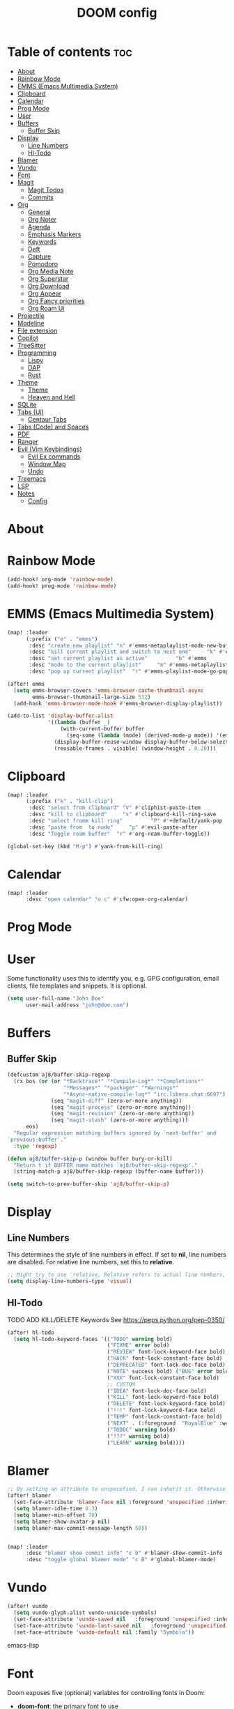 #+title: DOOM config

* Table of contents :toc:
- [[#about][About]]
- [[#rainbow-mode][Rainbow Mode]]
- [[#emms-emacs-multimedia-system][EMMS (Emacs Multimedia System)]]
- [[#clipboard][Clipboard]]
- [[#calendar][Calendar]]
- [[#prog-mode][Prog Mode]]
- [[#user][User]]
- [[#buffers][Buffers]]
  - [[#buffer-skip][Buffer Skip]]
- [[#display][Display]]
  - [[#line-numbers][Line Numbers]]
  - [[#hl-todo][Hl-Todo]]
- [[#blamer][Blamer]]
- [[#vundo][Vundo]]
- [[#font][Font]]
- [[#magit][Magit]]
  - [[#magit-todos][Magit Todos]]
  - [[#commits][Commits]]
- [[#org][Org]]
  - [[#general][General]]
  - [[#org-noter][Org Noter]]
  - [[#agenda][Agenda]]
  - [[#emphasis-markers][Emphasis Markers]]
  - [[#keywords][Keywords]]
  - [[#deft][Deft]]
  - [[#capture][Capture]]
  - [[#pomodoro][Pomodoro]]
  - [[#org-media-note][Org Media Note]]
  - [[#org-superstar][Org Superstar]]
  - [[#org-download][Org Download]]
  - [[#org-appear][Org Appear]]
  - [[#org-fancy-priorities][Org Fancy priorities]]
  - [[#org-roam-ui][Org Roam Ui]]
- [[#projectile][Projectile]]
- [[#modeline][Modeline]]
- [[#file-extension][File extension]]
- [[#copilot][Copilot]]
- [[#treesitter][TreeSitter]]
- [[#programming][Programming]]
  - [[#lispy][Lispy]]
  - [[#dap][DAP]]
  - [[#rust][Rust]]
- [[#theme][Theme]]
  -   [[#theme-1][Theme]]
  -   [[#heaven-and-hell][Heaven and Hell]]
- [[#sqlite][SQLite]]
- [[#tabs-ui][Tabs (Ui)]]
  - [[#centaur-tabs][Centaur Tabs]]
- [[#tabs-code-and-spaces][Tabs (Code) and Spaces]]
- [[#pdf][PDF]]
- [[#ranger][Ranger]]
- [[#evil-vim-keybindings][Evil (Vim Keybindings)]]
  - [[#evil-ex-commands][Evil Ex commands]]
  - [[#window-map][Window Map]]
  - [[#undo][Undo]]
- [[#treemacs][Treemacs]]
- [[#lsp][LSP]]
- [[#notes][Notes]]
  - [[#config][Config]]

* About
* Rainbow Mode

#+BEGIN_SRC emacs-lisp :tangle yes
(add-hook! org-mode 'rainbow-mode)
(add-hook! prog-mode 'rainbow-mode)

#+END_SRC
* EMMS (Emacs Multimedia System)

#+BEGIN_SRC emacs-lisp :tangle yes
(map! :leader
      (:prefix ("e" . "emms")
       :desc "create new playlist" "n" #'emms-metaplaylist-mode-new-buffer
       :desc "kill current playlist and switch to next one"     "k" #'emms-playlist-current-kill
       :desc "set current playlist as active"         "b" #'emms
       :desc "mode to the current playlist"     "m" #'emms-metaplaylist-mode-go
       :desc "pop up current playlist"  "r" #'emms-playlist-mode-go-popup))

(after! emms
  (setq emms-browser-covers 'emms-browser-cache-thumbnail-async
        emms-browser-thumbnail-large-size 512)
  (add-hook 'emms-browser-mode-hook #'emms-browser-display-playlist))

(add-to-list 'display-buffer-alist
             '((lambda (buffer _)
                 (with-current-buffer buffer
                   (seq-some (lambda (mode) (derived-mode-p mode)) '(emms-playlist-mode))))
               (display-buffer-reuse-window display-buffer-below-selected)
               (reusable-frames . visible) (window-height . 0.20)))

#+END_SRC
* Clipboard
#+BEGIN_SRC emacs-lisp :tangle yes
(map! :leader
      (:prefix ("k" . "kill-clip")
       :desc "select from clipboard" "V" #'cliphist-paste-item
       :desc "kill to clipboard"     "x" #'clipboard-kill-ring-save
       :desc "select fromm kill ring"         "P" #'+default/yank-pop
       :desc "paste from  to node"     "p" #'evil-paste-after
       :desc "Toggle roam buffer"  "r" #'org-roam-buffer-toggle))

(global-set-key (kbd "M-p") #'yank-from-kill-ring)
#+END_SRC
* Calendar
#+BEGIN_SRC emacs-lisp :tangle yes
(map! :leader
      :desc "open calendar" "o c" #'cfw:open-org-calendar)
#+END_SRC

* Prog Mode
* User
Some functionality uses this to identify you, e.g. GPG configuration, email clients, file templates and snippets. It is optional.
#+BEGIN_SRC emacs-lisp :tangle yes
(setq user-full-name "John Doe"
      user-mail-address "john@doe.com")
#+END_SRC
* Buffers
** Buffer Skip
#+BEGIN_SRC emacs-lisp :tangle yes
(defcustom aj8/buffer-skip-regexp
  (rx bos (or (or "*Backtrace*" "*Compile-Log*" "*Completions*"
                  "*Messages*" "*package*" "*Warnings*"
                  "*Async-native-compile-log*" "irc.libera.chat:6697")
              (seq "magit-diff" (zero-or-more anything))
              (seq "magit-process" (zero-or-more anything))
              (seq "magit-revision" (zero-or-more anything))
              (seq "magit-stash" (zero-or-more anything)))
      eos)
  "Regular expression matching buffers ignored by `next-buffer' and
`previous-buffer'."
  :type 'regexp)

(defun aj8/buffer-skip-p (window buffer bury-or-kill)
  "Return t if BUFFER name matches `aj8/buffer-skip-regexp'."
  (string-match-p aj8/buffer-skip-regexp (buffer-name buffer)))

(setq switch-to-prev-buffer-skip 'aj8/buffer-skip-p)
#+END_SRC
* Display
** Line Numbers
This determines the style of line numbers in effect. If set to *nil*, line numbers are disabled. For relative line numbers, set this to *relative*.
#+BEGIN_SRC emacs-lisp :tangle yes
;; Might try to use 'relative. Relative refers to actual line numbers, visual to those seen on screen.
(setq display-line-numbers-type 'visual)

#+END_SRC
** Hl-Todo
TODO ADD KILL/DELETE Keywords
See https://peps.python.org/pep-0350/
#+BEGIN_SRC emacs-lisp :tangle yes
(after! hl-todo
  (setq hl-todo-keyword-faces '(("TODO" warning bold)
                                ("FIXME" error bold)
                                ("REVIEW" font-lock-keyword-face bold)
                                ("HACK" font-lock-constant-face bold)
                                ("DEPRECATED" font-lock-doc-face bold)
                                ("NOTE" success bold) ("BUG" error bold)
                                ("XXX" font-lock-constant-face bold)
                                ;; CUSTOM
                                ("IDEA" font-lock-doc-face bold)
                                ("KILL" font-lock-keyword-face bold)
                                ("DELETE" font-lock-keyword-face bold)
                                ("!!!" font-lock-keyword-face bold)
                                ("TEMP" font-lock-constant-face bold)
                                ("NEXT" . (:foreground  "RoyalBlue" :weight bold :underline nil) )
                                ("TODOC" warning bold)
                                ("???" warning bold)
                                ("LEARN" warning bold))))
#+END_SRC
* Blamer
#+BEGIN_SRC emacs-lisp :tangle yes
;; By setting an attribute to unspecefied, I can inherit it. Otherwise only unspecified attributes will be overwritten. Could be useful in the future
(after! blamer
  (set-face-attribute 'blamer-face nil :foreground 'unspecified :inherit 'lsp-face-semhl-variable)
  (setq blamer-idle-time 0.3)
  (setq blamer-min-offset 70)
  (setq blamer-show-avatar-p nil)
  (setq blamer-max-commit-message-length 50))


(map! :leader
      :desc "blamer show commit info" "c b" #'blamer-show-commit-info
      :desc "toggle global blamer mode" "c B" #'global-blamer-mode)
#+END_SRC
* Vundo
#+BEGIN_SRC emacs-lisp :tangle yes
(after! vundo
  (setq vundo-glyph-alist vundo-unicode-symbols)
  (set-face-attribute 'vundo-saved nil   :foreground 'unspecified :inherit 'diary)
  (set-face-attribute 'vundo-last-saved nil   :foreground 'unspecified :background nil :inherit 'error)
  (set-face-attribute 'vundo-default nil :family "Symbola"))
#+END_SRC emacs-lisp
* Font
Doom exposes five (optional) variables for controlling fonts in Doom:
- *doom-font*: the primary font to use
- *doom-variable-pitch-font*: a non-monospace font (where applicable)
- *doom-big-font*: used for /doom-big-font-mode/; use this for presentations or streaming.
- *doom-unicode-font*:  for unicode glyphs
- *doom-serif-font*: for the `fixed-pitch-serif' face
See *C-h v doom-font* for documentation and more examples of what they accept.

#+BEGIN_SRC emacs-lisp :tangle yes

(setq doom-font (font-spec :family "Terminus" :size 18 :weight 'semi-light)
      doom-variable-pitch-font (font-spec :family "Fira Sans" :size 18))
;; (setq doom-font (font-spec :family "MonteCarlo Fixed 18" :size 18 :weight 'semi-light)
;;       doom-variable-pitch-font (font-spec :family "Fira Sans" :size 18))
;; (setq doom-font (font-spec :family "Fira Code" :size 16 :weight 'semi-light)

;;       doom-variable-pitch-font (font-spec :family "Fira Sans" :size 16 :weight 'light))
;; doom-variable-pitch-font (font-spec :family "Fira Sans" :size 16)

#+END_SRC

If you or Emacs can't find your font, use *M-x describe-font* to look them up; *M-x eval-region* to execute elisp code, and *M-x doom/reload-font* to refresh your font settings. If Emacs still can't find your font, it likely wasn't installed correctly. Font issues are rarely Doom issues!

* Magit
Uses package xyz
** Magit Todos
#+BEGIN_SRC emacs-lisp :tangle yes

(after! magit-todos
  (setq magit-todos-keywords-list '(;; Custom
                                    "NEXT"
                                    "LEARN"
                                    ;; Doom Default
                                    "KILL"
                                    "DELETE"
                                    "!!!"
                                    "???"
                                    "TODO"
                                    "TODOC"
                                    "FIXME"
                                    "REVIEW"
                                    "HACK"
                                    "TEMP"
                                    "IDEA"
                                    "DEPRECATED"
                                    "BUG"
                                    "XXX")))


(add-hook! prog-mode 'magit-todos-mode)
#+END_SRC
** Commits
#+begin_src emacs-lisp :tangle yes
(after! magit
  (setq magit-log-section-commit-count 30))
#+end_src
* Org
** General
#+BEGIN_SRC emacs-lisp :tangle yes

;; If you use `org' and don't want your org files in the default location below,
;; change `org-directory'. It must be set before org loads!
(setq org-directory "~/org-roam/")
(add-hook 'org-mode-hook  '+org-pretty-mode)

(after! org
  (require 'org-inlinetask)
  (require 'org-habit)
  (add-hook 'org-mode-hook 'toc-org-mode)
  (add-hook 'org-mode-hook 'mixed-pitch-mode)
  (setq org-roam-directory "~/org-roam/"

        org-agenda-files (list "~/org-roam/agenda/"
                               "~/org-roam/work/"
                               "~/org-roam/daily/"
                               "~/org-roam/daily/writing/"
                               "~/org-roam/daily/private/"
                               "~/org-roam/daily/work/"
                               "~/org-roam/personal"
                               "~/org-roam/gtd/inbox.org"
                               "~/org-roam/gtd/gtd.org"
                               "~/org-roam/gtd/someday.org"
                               "~/org-roam/gtd/scheduled.org" )

        org-image-actual-width '(500)
        ;; TODO check if this includes or excluded .gpg files

        org-agenda-file-regexp "\\`[^.].*\\.org\\\(\\.gpg\\\)?\\'"

        org-emphasis-alist '(("*" (bold :inherit 'git-commit-comment-detached ))
                             ("/" (italic :inherit 'git-commit-summary :underline nil ))
                             ("_" underline)
                             ("=" (:inherit 'diff-refine-changed))
                             ("~" (:inherit 'diff-refine-added))
                             ;; ("~" (:background "#83a598" :foreground "MidnightBlue"))
                             ("+" (:strike-through t)))

        org-priority-lowest 68
        org-default-priority 68))

#+END_SRC
** Org Noter
#+BEGIN_SRC emacs-lisp :tangle yes
(map!
 :after org-noter
 :map org-noter-doc-mode-map
 "M-i"  'org-noter-insert-precise-note
 "C-M-i" 'org-noter-insert-note)

#+END_SRC
** Agenda
*** Super Agenda
#+BEGIN_SRC emacs-lisp :tangle yes
(after! org-super-agenda
  (setq org-super-agenda-header-properties '(face +org-todo-active org-agenda-structural-header t)
        org-super-agenda-header-separator ""))

;; TODO Learn ORG-QL, remove org-superagenda in the future (posibly)
(add-hook 'org-agenda-mode-hook 'org-super-agenda-mode)
#+END_SRC
*** Settings
#+BEGIN_SRC emacs-lisp :tangle yes
;;(setq org-agenda-files "~/org-roam/")
;;(setq org-agenda-skip-function-global
;;        '(org-agenda-skip-entry-if 'nottodo '("TODO")))

(setq org-habit-show-habits-only-for-today 'nil)
(setq org-agenda-show-future-repeats 'next)

(setq org-agenda-dim-blocked-tasks nil)
(setq org-agenda-skip-function-global
      '(org-agenda-skip-entry-if 'todo '("FIN")))

(setq org-agenda-prefix-format
        '((agenda . "  %i%-15:c%?-12t%-8s")
          (todo . "%s  %i%-15:c % s t: %-5e s: %-5(let ((schedule (org-get-scheduled-time (point)))) (if schedule (format-time-string \"%m-%d\" schedule) \"\")) d: %-5(let ((deadline (org-get-deadline-time (point)))) (if deadline (format-time-string \"%m-%d\" deadline) \"\")) h: %-12t")
          (tags . "  %i%-15:c%?-12t% s")
          (search . "  %i%-15:c%-6e %s")))
  ;; Might need to Adjust in the future

#+END_SRC
*** View Commands
#+BEGIN_SRC emacs-lisp :tangle yes
(setq org-agenda-custom-commands
      ;; Create Somdeay view
      ;; Add Email section
      '(("v" "A better agenda view"
         ((tags-todo "inbox"
                     ((org-agenda-overriding-header "\n0. INBOX:\n⃛⃛⃛⃛⃛⃛⃛⃛⃛⃛⃛⃛⃛⃛⃛⃛⃛⃛⃛⃛⃛⃛⃛⃛⃛⃛⃛⃛⃛⃛⃛⃛⃛⃛⃛⃛⃛⃛⃛⃛⃛⃛⃛⃛⃛⃛⃛⃛⃛⃛⃛⃛⃛⃛⃛⃛⃛⃛⃛⃛⃛⃛⃛⃛⃛⃛⃛⃛⃛⃛⃛⃛⃛⃛⃛⃛⃛⃛⃛⃛⃛⃛⃛⃛⃛⃛⃛⃛⃛⃛⃛⃛⃛⃛⃛⃛⃛⃛⃛⃛⃛⃛⃛⃛⃛⃛⃛⃛⃛⃛⃛⃛⃛⃛⃛⃛⃛⃛⃛⃛⃛⃛⃛⃛⃛⃛⃛⃛⃛⃛⃛⃛")
                      (org-agenda-sorting-strategy '(deadline-up))
                      (org-super-agenda-groups '((:auto-parent t)))))
          ;; Skip if Tag Someday
          (todo "NEXT"
                ;;(org-agenda-compact-blocks t)
                ;; Skip if Tag Someday
                (agenda "" ((org-agenda-span 14)
                            (org-agenda-overriding-header "4. CALENDAR:\n⃛⃛⃛⃛⃛⃛⃛⃛⃛⃛⃛⃛⃛⃛⃛⃛⃛⃛⃛⃛⃛⃛⃛⃛⃛⃛⃛⃛⃛⃛⃛⃛⃛⃛⃛⃛⃛⃛⃛⃛⃛⃛⃛⃛⃛⃛⃛⃛⃛⃛⃛⃛⃛⃛⃛⃛⃛⃛⃛⃛⃛⃛⃛⃛⃛⃛⃛⃛⃛⃛⃛⃛⃛⃛⃛⃛⃛⃛⃛⃛⃛⃛⃛⃛⃛⃛⃛⃛⃛⃛⃛⃛⃛⃛⃛⃛⃛⃛⃛⃛⃛⃛⃛⃛⃛⃛⃛⃛⃛⃛⃛⃛⃛⃛⃛⃛⃛⃛⃛⃛⃛⃛⃛⃛⃛⃛⃛⃛⃛⃛⃛⃛\n")
                            ))
                (todo "" (
                          (org-agenda-skip-function '(org-agenda-skip-entry-if 'nottimestamp 'regexp ":habit:" 'todo '("PROJ")))
                          (org-agenda-sorting-strategy '(deadline-up) )
                          (org-agenda-overriding-header "")
                          (org-super-agenda-groups '((:name "All scheduled tasks" :todo t)))))
                ;;(org-agenda-compact-blocks t)
                (todo "" ((org-agenda-skip-function '(org-agenda-skip-entry-if 'notregexp ":habit:"))
                          (org-agenda-overriding-header "")
                          (org-agenda-sorting-strategy '(deadline-up))
                          (org-super-agenda-groups '((:habit t)))))
                ((org-agenda-skip-function '(org-agenda-skip-entry-if 'regexp ":finished"))
                 (org-agenda-overriding-header "1. NEXT:\n⃛⃛⃛⃛⃛⃛⃛⃛⃛⃛⃛⃛⃛⃛⃛⃛⃛⃛⃛⃛⃛⃛⃛⃛⃛⃛⃛⃛⃛⃛⃛⃛⃛⃛⃛⃛⃛⃛⃛⃛⃛⃛⃛⃛⃛⃛⃛⃛⃛⃛⃛⃛⃛⃛⃛⃛⃛⃛⃛⃛⃛⃛⃛⃛⃛⃛⃛⃛⃛⃛⃛⃛⃛⃛⃛⃛⃛⃛⃛⃛⃛⃛⃛⃛⃛⃛⃛⃛⃛⃛⃛⃛⃛⃛⃛⃛⃛⃛⃛⃛⃛⃛⃛⃛⃛⃛⃛⃛⃛⃛⃛⃛⃛⃛⃛⃛⃛⃛⃛⃛⃛⃛⃛⃛⃛⃛⃛⃛⃛⃛⃛⃛")
                 (org-agenda-sorting-strategy '(deadline-up priority-up) )
                 (org-super-agenda-groups '((:discard (:tag ("someday")))(:auto-group t)))))
          (todo "MAIL" ((org-agenda-skip-function '(org-agenda-skip-entry-if 'regexp ":finished"))
                        (org-agenda-overriding-header "2. Mail:\n⃛⃛⃛⃛⃛⃛⃛⃛⃛⃛⃛⃛⃛⃛⃛⃛⃛⃛⃛⃛⃛⃛⃛⃛⃛⃛⃛⃛⃛⃛⃛⃛⃛⃛⃛⃛⃛⃛⃛⃛⃛⃛⃛⃛⃛⃛⃛⃛⃛⃛⃛⃛⃛⃛⃛⃛⃛⃛⃛⃛⃛⃛⃛⃛⃛⃛⃛⃛⃛⃛⃛⃛⃛⃛⃛⃛⃛⃛⃛⃛⃛⃛⃛⃛⃛⃛⃛⃛⃛⃛⃛⃛⃛⃛⃛⃛⃛⃛⃛⃛⃛⃛⃛⃛⃛⃛⃛⃛⃛⃛⃛⃛⃛⃛⃛⃛⃛⃛⃛⃛⃛⃛⃛⃛⃛⃛⃛⃛⃛⃛⃛⃛")
                        (org-agenda-sorting-strategy '(deadline-up priority-up) )
                        (org-super-agenda-groups '((:discard (:tag ("someday")))(:auto-group t)))))
          ;; Skip if Tag Someday
          (todo "WAIT|MAYB|CLAR|HOLD" ((org-agenda-skip-function '(org-agenda-skip-entry-if 'regexp ":finished"))
                                       (org-agenda-overriding-header "3. WAIT:\n⃛⃛⃛⃛⃛⃛⃛⃛⃛⃛⃛⃛⃛⃛⃛⃛⃛⃛⃛⃛⃛⃛⃛⃛⃛⃛⃛⃛⃛⃛⃛⃛⃛⃛⃛⃛⃛⃛⃛⃛⃛⃛⃛⃛⃛⃛⃛⃛⃛⃛⃛⃛⃛⃛⃛⃛⃛⃛⃛⃛⃛⃛⃛⃛⃛⃛⃛⃛⃛⃛⃛⃛⃛⃛⃛⃛⃛⃛⃛⃛⃛⃛⃛⃛⃛⃛⃛⃛⃛⃛⃛⃛⃛⃛⃛⃛⃛⃛⃛⃛⃛⃛⃛⃛⃛⃛⃛⃛⃛⃛⃛⃛⃛⃛⃛⃛⃛⃛⃛⃛⃛⃛⃛⃛⃛⃛⃛⃛⃛⃛⃛⃛")
                                       (org-agenda-sorting-strategy '(deadline-up priority-up) )
                                       (org-super-agenda-groups '((:discard (:tag ("someday")))(:auto-group t)))))
          (tags-todo "-someday" ((org-agenda-sorting-strategy '((agenda habit-down time-up priority-down category-keep)
                                                                (todo category-up priority-down category-keep)
                                                                (tags category-up tag-up todo-state-up priority-down category-keep)
                                                                (search category-keep)))
                                 (org-agenda-overriding-header "\n3. Group View VIEW:\n⃛⃛⃛⃛⃛⃛⃛⃛⃛⃛⃛⃛⃛⃛⃛⃛⃛⃛⃛⃛⃛⃛⃛⃛⃛⃛⃛⃛⃛⃛⃛⃛⃛⃛⃛⃛⃛⃛⃛⃛⃛⃛⃛⃛⃛⃛⃛⃛⃛⃛⃛⃛⃛⃛⃛⃛⃛⃛⃛⃛⃛⃛⃛⃛⃛⃛⃛⃛⃛⃛⃛⃛⃛⃛⃛⃛⃛⃛⃛⃛⃛⃛⃛⃛⃛⃛⃛⃛⃛⃛⃛⃛⃛⃛⃛⃛⃛⃛⃛⃛⃛⃛⃛⃛⃛⃛⃛⃛⃛⃛⃛⃛⃛⃛⃛⃛⃛⃛⃛⃛⃛⃛⃛⃛⃛⃛⃛⃛⃛⃛⃛⃛")
                                 (org-super-agenda-groups '((:auto-group t)))))))
          ;; (org-ql-block '(todo "PROJ"))
        ("s" "someday" ((todo "" ((org-agenda-overriding-header "My Projetcs:")
                                  (org-super-agenda-groups '((:name "All someday entries") (:discard (:not (:tag ("someday")))) (:auto-group t)))))))
        ("p" "projects" ((todo "PROJ" ((org-agenda-overriding-header "My Projetcs:")))))))

#+END_SRC
** Emphasis Markers
** Todo Keywords
#+BEGIN_SRC emacs-lisp :tangle yes
(setq org-todo-keywords '((sequence
                            "PROJ(p)" "TODO(t)" "LOOP(r)"
                            "STRT(s)" "WAIT(w)" "HOLD(h)"
                            "IDEA(i)" "CLAR(c)" "MAYB(m)"
                            "NEXT(n)" "MAIL(e)" "|"
                            "DONE(d)" "KILL(k)" "FIN(f)")
                            (sequence "[ ](T)" "[-](S)" "[?](W)" "|" "[X](D)")
                            (sequence "|" "OKAY(o)" "YES(y)" "NO(n)")
                            (sequence "READING(R)" "PAUSED(P)" "|"))
    org-todo-keyword-faces '(("[-]" . +org-todo-active) ("STRT" . +org-todo-active)
                             ("[?]" . +org-todo-onhold) ("WAIT" . +org-todo-onhold)
                             ("MAYB" . +org-todo-onhold) ("CLAR" . +org-todo-onhold)
                             ("HOLD" . +org-todo-onhold) ("PROJ" . +org-todo-project)
                             ("NO" . +org-todo-cancel) ("KILL" . +org-todo-cancel)
                             ;; ("SPRJ" . +org-todo-project)
                             ("NEXT" . (:foreground  "RoyalBlue" :weight bold :underline t))
                             ("MAIL" . (:foreground  "RoyalBlue" :weight bold :underline t))))
#+END_SRC
** Deft
#+BEGIN_SRC emacs-lisp :tangle yes
(after! deft
  (setq deft-directory "~/org-roam/"
        deft-recursive t
        deft-extensions '("tex" "txt" "text" "md" "markdown" "org" "gpg"))
  (defun cf/deft-parse-title (file contents)
      "Parse the given FILE and CONTENTS and determine the title.
    If `deft-use-filename-as-title' is nil, the title is taken to
    be the first non-empty line of the FILE.  Else the base name of the FILE is
    used as title."
      (let ((begin (string-match "^#\\+[tT][iI][tT][lL][eE]: .*$" contents)))
        (if begin (string-trim (substring contents begin (match-end 0)) "#\\+[tT][iI][tT][lL][eE]: *" "[\n\t ]+")
          (deft-base-filename file))))
        (advice-add 'deft-parse-title :override #'cf/deft-parse-title)
        (setq deft-strip-summary-regexp
          (concat "\\("
                  "[\n\t]" ;; blank
                  "\\|^#\\+[[:alpha:]_]+:.*$" ;; org-mode metadata
                  "\\|^:PROPERTIES:\n\\(.+\n\\)+:END:\n" ;; org-roam ID
                  "\\|\\[\\[\\(.*\\]\\)" ;; any link
                  "\\)")))

#+END_SRC
** Capture
*** Org
#+BEGIN_SRC emacs-lisp :tangle yes
(setq org-capture-templates '(("t" "Todo [inbox]" entry
                                 (file+headline "~/org-roam/gtd/inbox.org" "Tasks")
                                 "* TODO %i%?")
                                ("T" "Scheduled Entries" entry
                                 (file+headline "~/org-roam/gtd/scheduled.org" "Scheduled Tasks")
                                 "* %i%? \n %U"))
      org-refile-targets '(("~/org-roam/gtd/inbox.org" :level . 1)
                             ("~/org-roam/gtd/gtd.org" :maxlevel . 3)
                             ("~/org-roam/gtd/someday.org" :maxlevel . 3)
                             ("~/org-roam/gtd/scheduled.org" :maxlevel . 2)))

#+END_SRC
*** Org Roam
#+BEGIN_SRC emacs-lisp :tangle yes
(setq org-roam-capture-templates
      '(("a" "agenda" plain "%?"
         :target (file+head "agenda/${slug}.org"
                            "#+title: ${title}\n#+category: ${title}\n") :unnarrowed t)
        ("d" "default" plain "%?"
         :target (file+head "%<%Y%m%d%H%M%S>-${slug}.org"
                            "#+title: ${title}\n#+category: default\n") :unnarrowed t)
        ("l" "learning")
        ("ll" "languages")
        ("llk" "korean" plain "%?"
         :target (file+head "learning/languages/korean/%<%Y%m%d%H%M%S>-${slug}.org"
                            "#+filetags: :korean:\n#+title: ${title}\n#+category: korean\n") :unnarrowed t)
        ("llr" "russian" plain "%?"
         :target (file+head "learning/languages/russian/%<%Y%m%d%H%M%S>-${slug}.org"
                            "#+filetags: :russian:\n#+title: ${title}\n#+category: russian\n") :unnarrowed t)
        ("llr" "english" plain "%?"
         :target (file+head "learning/languages/english/%<%Y%m%d%H%M%S>-${slug}.org"
                            "#+filetags: :english:\n#+title: ${title}\n#+category: english\n") :unnarrowed t)
        ("llg" "german" plain "%?"
         :target (file+head "learning/languages/german/%<%Y%m%d%H%M%S>-${slug}.org"
                            "#+filetags: :german:\n#+title: ${title}\n#+category: german\n") :unnarrowed t)
        ("lm" "math & logic" plain "%?"
         :target (file+head "learning/math/%<%Y%m%d%H%M%S>-${slug}.org"
                            "#+filetags: :math:\n#+title: ${title}\n#+category: math\n") :unnarrowed t)
        ("lp" "philosophy" plain "%?"
         :target (file+head "learning/philosophy/%<%Y%m%d%H%M%S>-${slug}.org"
                            "#+filetags: :philosophy:\n#+title: ${title}\n#+category: philosophy\n") :unnarrowed t)
        ("p" "programming")
        ("pc" "clojure" plain "%?"
         :target (file+head "programming/clojure/%<%Y%m%d%H%M%S>-${slug}.org"
                            "#+filetags: :clojure:\n#+title: ${title}\n#+category: programming\n") :unnarrowed t)
        ("pe" "elixir" plain "%?"
         :target (file+head "programming/elixir/%<%Y%m%d%H%M%S>-${slug}.org"
                            "#+filetags: :elixir:\n#+title: ${title}\n#+category: programming\n") :unnarrowed t)
        ("pg" "general" plain "%?"
         :target (file+head "programming/%<%Y%m%d%H%M%S>-${slug}.org"
                            "#+title: ${title}\n#+category: programming\n") :unnarrowed t)
        ("pp" "python" plain "%?"
         :target (file+head "programming/python/%<%Y%m%d%H%M%S>-${slug}.org"
                            "#+filetags: :python:\n#+title: ${title}\n#+category: programming\n") :unnarrowed t)
        ("pr" "rust" plain "%?"
         :target (file+head "programming/rust/%<%Y%m%d%H%M%S>-${slug}.org"
                            "#+filetags: :rust:\n#+title: ${title}\n#+category: programming\n") :unnarrowed t)
        ("w" "work" plain "%?"
         :target (file+head "work/%<%Y%m%d%H%M%S>-${slug}.org"
                            "#+title: ${title}\n#+category: work\n") :unnarrowed t)
        ("P" "personal")
        ("Pp" "personal notes" plain "%?"
         :target (file+head "personal/%<%Y%m%d%H%M%S>-${slug}.org"
                            "#+title: ${title}\n#+category: personal\n") :unnarrowed t)
        ("Pm" "movies" plain "%?"
         :target (file+head "personal/movies/%<%Y%m%d%H%M%S>-${slug}.org"
                            "#+filetags: :movies:\n#+title: ${title}\n#+category: movies\n") :unnarrowed t)
        ("Pr" "reading" plain "%?"
         :target (file+head "personal/reading/%<%Y%m%d%H%M%S>-${slug}.org"
                            "#+filetags: :reading:\n#+title: ${title}\n#+category: reading\n") :unnarrowed t)
        ("A" "aws" plain "%?"
         :target (file+head "aws/%<%Y%m%d%H%M%S>-${slug}.org"
                            "#+title: ${title}\n#+category: aws\n") :unnarrowed t)))

#+END_SRC
*** Dailies
#+BEGIN_SRC emacs-lisp :tangle yes
(after! org-roam-dailies
  (setq org-roam-dailies-capture-templates
        '(("p" "private")
          ("pp" "private notes" entry
           "* %?"
           :target (file+datetree "private/journal.org" week))
          ("pw" "writing" entry
           "* %?"
           :target (file+datetree "writing/writing.org" months))
          ("w" "work" entry
           "* %?"
           :target (file+datetree "work/%<%Y>work.org"  week )))))
;;           :target (file+datetree "journal.org.gpg" week)))))

#+END_SRC
** Pomodoro
#+BEGIN_SRC emacs-lisp :tangle yes
(defun my/org-pomodoro-restart ()
  (interactive)
  (let ((use-dialog-box nil))
    (when (y-or-n-p "Start a new pomodoro?")
      (save-window-excursion
        (org-clock-goto)
        (org-pomodoro)))))

(add-hook 'org-pomodoro-break-finished-hook 'my/org-pomodoro-restart)


(after! org-pomodoro
  (setq org-pomodoro-finished-sound "~/.config/doom/sounds/pomodoro1.wav"
   org-pomodoro-short-break-sound "~/.config/doom/sounds/pomodoro1.wav"
   org-pomodoro-long-break-sound "~/.config/doom/sounds/pomodoro1.wav"
   org-pomodoro-start-sound "~/.config/doom/sounds/pomodoro1.wav"))

#+END_SRC
** Org Media Note
#+BEGIN_SRC emacs-lisp :tangle yes
(use-package! org-media-note
  :hook (org-mode .  org-media-note-mode)
  :bind (("H-v" . org-media-note-hydra/body)) ;; Main entrance
  :config
  ;; Folder to save screenshot
  (setq org-media-note-screenshot-image-dir "~/org-roam/imgs/"))

(map! :leader
      :desc "open org-media-note" "e v" #'org-media-note-hydra/body)
#+END_SRC
** Org Superstar
#+BEGIN_SRC emacs-lisp :tangle yes
(after! org-superstar
  (set-face-attribute 'org-superstar-header-bullet nil :font "DejaVu Sans Mono"))
#+END_SRC
** Org Download
#+BEGIN_SRC emacs-lisp :tangle yes
(after! org-download
  (setq org-download-screenshot-method "flameshot gui --raw > %s" ))
#+END_SRC
** Org Appear
#+BEGIN_SRC emacs-lisp :tangle yes
(add-hook 'org-mode-hook  'org-appear-mode)
(setq org-appear-autolinks t
      org-appear-autoentities t
      org-appear-autosubmarkers t
      org-appear-autoemphasis t
      org-appear-delay 0.7)

#+END_SRC
** Org Fancy priorities
#+BEGIN_SRC emacs-lisp :tangle yes
(after! org-fancy-priorities
 (setq
  org-fancy-priorities-list '("[A]" "[B]" "[C]" "[D]")
  ;; org-fancy-priorities-list '("❗" "[B]" "[C]")
  ;;org-fancy-priorities-list '("🟥" "🟧" "🟨")
  org-priority-faces '((?A :foreground "#ff6c6b" :weight bold)
                       (?B :foreground "#98be65" :weight bold)
                       (?C :foreground "#c678dd" :weight bold)
                       (?D :foreground "#78ddc6" :weight bold))
  org-agenda-block-separator 8411))

#+END_SRC
** Org Roam Ui
#+BEGIN_SRC emacs-lisp :tangle yes
(use-package! websocket
  :after org-roam)

(use-package! org-roam-ui
    :after org-roam ;; or :after org
;;         normally we'd recommend hooking org-roam-ui after org-roam, but since org-roam does not have
;;         a hookable mode anymore, you're advised to pick something yourself
;;         if you don't care about startup time, use
;;  :hook (after-init . org-roam-ui-mode)
    :config
    (setq org-roam-ui-sync-theme t
          org-roam-ui-follow t
          org-roam-ui-update-on-save t
          org-roam-ui-open-on-start t))

#+END_SRC
* Projectile
#+BEGIN_SRC emacs-lisp :tangle yes
;; (setq projectile-ignored-projects '("/home/user/"))
#+END_SRC
* Modeline
#+BEGIN_SRC emacs-lisp :tangle yes
(setq doom-modeline-persp-name t )
        (after! persp-mode
          (setq persp-emacsclient-init-frame-behaviour-override "main"))

#+END_SRC
* File extension
Example
#+BEGIN_SRC emacs-lisp :tangle yes
;; Associate file extension with a mode
 (add-to-list 'auto-mode-alist '("\\.razor\\'" . web-mode))

#+END_SRC
* Copilot
#+BEGIN_SRC emacs-lisp :tangle yes
;; (use-package! copilot
;;   ;; :hook (prog-mode . copilot-mode)
;;   :bind (:map copilot-completion-map
;;               ("<tab>" . 'copilot-accept-completion)
;;               ("TAB" . 'copilot-accept-completion)
;;               ("C-TAB" . 'copilot-accept-completion-by-word)
;;               ("C-<tab>" . 'copilot-accept-completion-by-word)))
#+END_SRC
* TreeSitter
Check how native tree-sitter works
#+BEGIN_SRC emacs-lisp :tangle yes
(global-tree-sitter-mode)
(add-hook 'tree-sitter-after-on-hook #'tree-sitter-hl-mode)

#+END_SRC
* Programming
** Lispy
#+BEGIN_SRC emacs-lisp :tangle yes
(map! :after lispy
      :map lispy-mode-map
      :leader
      :prefix ("ml" . "lispy")
      :desc "sp wrap round" "(" #'sp-wrap-round
      :desc "sp wrap square " "[" #'sp-wrap-square
      :desc "sp wrap curly" "{" #'sp-wrap-curly
      :desc "lispy-down" "j" #'lispy-down
      :desc "lispy-up" "k" #'lispy-up)

(map!
 :after lispy
 :map lispy-mode-map
 :desc "lispy-kill-setence" "ð" #'lispy-kill-sentence
 ;; Alt-GR d us.int keyboard layout
                )
#+END_SRC
** DAP
#+BEGIN_SRC emacs-lisp :tangle yes
(after! dap-mode
  (setq dap-python-debugger 'debugpy))

(map! :map dap-mode-map
      :leader
      :prefix ("d" . "dap")
      ;; basics
      :desc "dap next"          "n" #'dap-next
      :desc "dap step in"       "i" #'dap-step-in
      :desc "dap step out"      "o" #'dap-step-out
      :desc "dap continue"      "c" #'dap-continue
      :desc "dap hydra"         "h" #'dap-hydra
      :desc "dap debug restart" "r" #'dap-debug-restart
      :desc "dap debug"         "s" #'dap-debug

      ;; debug
      :prefix ("dd" . "Debug")
      :desc "dap debug recent"  "r" #'dap-debug-recent
      :desc "dap debug last"    "l" #'dap-debug-last

      ;; eval
      :prefix ("de" . "Eval")
      :desc "eval"                "e" #'dap-eval
      :desc "eval region"         "r" #'dap-eval-region
      :desc "eval thing at point" "s" #'dap-eval-thing-at-point
      :desc "add expression"      "a" #'dap-ui-expressions-add
      :desc "remove expression"   "d" #'dap-ui-expressions-remove

      :prefix ("db" . "Breakpoint")
      :desc "dap breakpoint toggle"      "b" #'dap-breakpoint-toggle
      :desc "dap breakpoint condition"   "c" #'dap-breakpoint-condition
      :desc "dap breakpoint hit count"   "h" #'dap-breakpoint-hit-condition
      :desc "dap breakpoint log message" "l" #'dap-breakpoint-log-message)

#+END_SRC
** Rust
#+BEGIN_SRC emacs-lisp :tangle yes
;; Not sure if needed
(evil-set-initial-state 'rustic-popup-mode 'emacs)

#+END_SRC
* Theme
There are two ways to load a theme. Both assume the theme is installed and available. You can either set *doom-theme* or manually load a theme with the *load-theme*  function.
**   Theme
#+BEGIN_SRC emacs-lisp :tangle yes
(setq doom-theme 'modus-vivendi)
#+END_SRC
**   Heaven and Hell
#+BEGIN_SRC emacs-lisp :tangle yes

(after! heaven-and-hell
  (setq heaven-and-hell-themes
        '((light . doom-gruvbox)
          ;; (dark . doom-tokyo-night)
          (dark . modus-vivendi)
          ))
  ;; Optionall, load themes without asking for confirmation.
  (setq heaven-and-hell-load-theme-no-confirm t)
  (map!
   :g "<f6>" 'heaven-and-hell-toggle-theme
   ;; Sometimes loading default theme is broken. I couldn't figured that out yet.
   :leader "<f6>" 'heaven-and-hell-load-default-theme))

(add-hook 'after-init-hook 'heaven-and-hell-init-hook)

#+END_SRC
* SQLite

#+BEGIN_SRC emacs-lisp :tangle yes
(map!
 :map sqlite-mode-map
 :localleader
 ;; <localleader> x will invoke the dosomething command
 "d" #'sqlite-mode-list-data
 "t" #'sqlite-mode-list-tables
 "c" #'sqlite-mode-list-columns
 "D" #'sqlite-mode-delete)
#+END_SRC
* Tabs (Ui)
** Centaur Tabs
- Keybindings
#+BEGIN_SRC emacs-lisp :tangle yes
(map! :leader
      ;; :desc "Toggle tabs globally" "t C" #'centaur-tabs-mode
      :desc "Toggle tabs local display" "t c" #'centaur-tabs-local-mode
      :desc "Toggle tab-bar globally"   "t C" #'tab-bar-mode)

(map!
 :after evil
 :map global-map
 "<C-next>" 'centaur-tabs-forward-tab
 "<C-M-next>" 'centaur-tabs-forward-group
 "<C-prior>" 'centaur-tabs-backward-tab
 "<C-M-prior>" 'centaur-tabs-backward-group
 "<C-S-prior>" 'centaur-tabs-move-current-tab-to-left
 "<C-S-next>" 'centaur-tabs-move-current-tab-to-right
 "<C-S-M-prior>" 'tab-bar-switch-to-prev-tab
 "<C-S-M-next>" 'tab-bar-switch-to-next-tab)

#+END_SRC

- Config
#+BEGIN_SRC emacs-lisp :tangle yes
(after! centaur-tabs
  (setq
   centaur-tabs-cycle-scope 'tabs
   centaur-tabs-set-bar 'over
   centaur-tabs-set-icons t
   centaur-tabs-set-icons 'nil
   centaur-tabs-gray-out-icons 'buffer
   ;; centaur-tabs-height 10
   ;; centaur-tabs-bar-height 10
   centaur-tabs-set-modified-marker t
   centaur-tabs-style "wave"
   centaur-tabs-modified-marker "•"
   centaur-tabs-excluded-prefixes '(
    "*Messages*""*scratch" "*doom"
    "*epc" "*helm" "*Helm"
    " *which" "*Compile-Log*" "*lsp"
    "*LSP" "*company" "*Flycheck"
    "*Ediff" "*ediff" "*tramp"
    " *Mini" "*help" "*straight"
    " *temp" "*Help" "irc.libera.chat:6697"))
  (centaur-tabs-change-fonts "Terminus" 50)
  (centaur-tabs-group-by-projectile-project))
#+END_SRC
* Tabs (Code) and Spaces
#+BEGIN_SRC emacs-lisp :tangle yes
;; (setq-default indent-tabs-mode nil)
(setq backward-delete-char-untabify-method nil)
(setq-default tab-width 4)
(setq-default tab-stop-list (list 4 8 12))

#+END_SRC
* PDF
#+BEGIN_SRC emacs-lisp :tangle yes
(after! pdf-view
  (setq pdf-view-resize-factor 1.05))

#+END_SRC
* Ranger
#+BEGIN_SRC emacs-lisp :tangle yes
(after! ranger
  (setq ranger-show-hidden 'format))
#+END_SRC
* Evil (Vim Keybindings)
** Evil Ex commands
#+BEGIN_SRC emacs-lisp :tangle yes
(after! evil
  (evil-ex-define-cmd "q" 'kill-this-buffer)
  (evil-ex-define-cmd "wq" 'save-and-kill-this-buffer)
  ;; Need to type out :quit to close emacs
  (evil-ex-define-cmd "quit" 'kill-buffer-and-window))
#+END_SRC
** Window Map
Pop up windos cycle next page etc. TODO

#+BEGIN_SRC emacs-lisp :tangle yes
(map!
 :after evil
 :map evil-window-map
 "C-h" 'which-key-show-next-page-cycle)
#+END_SRC

** Undo
Don't need Undo with undo-redo ...
#+BEGIN_SRC emacs-lisp :tangle yes
;; (setq undo-fu-session-global-mode nil)
;; g u to lowercase, let's see if this works for me.
(map! :after evil
      :map evil-visual-state-map
      "u" #'evil-undo)
(after! evil
  (setq evil-undo-system 'undo-redo
        evil-undo-function 'undo-only
        evil-redo-function 'undo-redo))

#+END_SRC
* Treemacs
#+BEGIN_SRC emacs-lisp :tangle yes
(add-hook 'treemacs-mode-hook (lambda () (text-scale-decrease 1)))
(setq doom-themes-treemacs-enable-variable-pitch nil
 treemacs-width 30
 treemacs--width-is-locked nil
 treemacs-width-is-initially-locked nil)
#+END_SRC
* LSP
Useful Keybindings are XYZ

#+BEGIN_SRC emacs-lisp :tangle yes
(after! lsp-ui
  (setq lsp-ui-doc-enable t)
  (setq lsp-ui-doc-show-with-mouse t)
  (setq lsp-ui-doc-max-height 500)
  (setq lsp-ui-doc-max-width 500))
#+END_SRC
* Notes
** Config
Whenever you reconfigure a package, make sure to wrap your config in an *after*' block, otherwise Doom's defaults may override your settings. E.g.
#+BEGIN_QUOTE
  (after! PACKAGE
    (setq x y))
#+END_QUOTE
The exceptions to this rule:
  - Setting file/directory variables (like *org-directory*)
  - Setting variables which explicitly tell you to set them before their
    package is loaded (see *C-h v VARIABLE* to look up their documentation).
  - Setting doom variables (which start with "*doom-* " or *+*).

Here are some additional functions/macros that will help you configure Doom.

- *load!* for loading external *.el files relative to this one
- *use-package!* for configuring packages
- *after!* for running code after a package has loaded
- *add-load-path!* for adding directories to the *load-path*, relative to
  this file. Emacs searches the *load-path* when you load packages with
  *require* or *use-package*.
- *map!* for binding new keys

To get information about any of these functions/macros, move the cursor over the highlighted symbol at press /K/ (non-evil users must press /C-c c k/). This will open documentation for it, including demos of how they are used. Alternatively, use /C-h o/ to look up a symbol (functions, variables, faces, etc).

You can also try *gd* (or /C-c c d/) to jump to their definition and see how
they are implemented.
